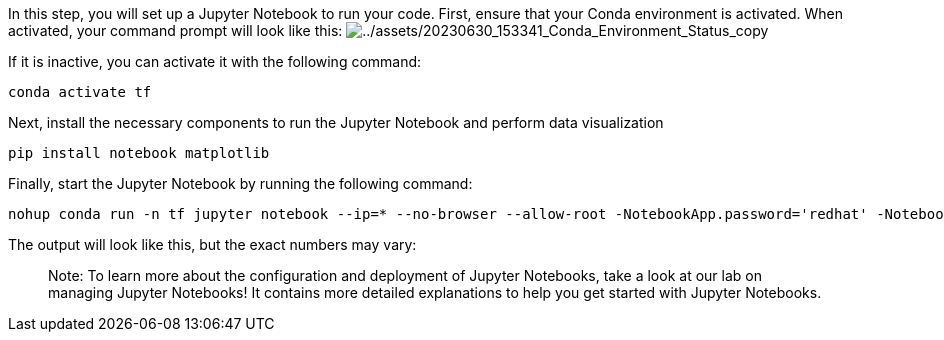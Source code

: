 In this step, you will set up a Jupyter Notebook to run your code.
First, ensure that your Conda environment is activated. When activated,
your command prompt will look like this:
image:../assets/20230630_153341_Conda_Environment_Status_copy.png[../assets/20230630_153341_Conda_Environment_Status_copy]

If it is inactive, you can activate it with the following command:

[source,bash]
----
conda activate tf
----

Next, install the necessary components to run the Jupyter Notebook and
perform data visualization

[source,bash]
----
pip install notebook matplotlib
----

Finally, start the Jupyter Notebook by running the following command:

[source,bash]
----
nohup conda run -n tf jupyter notebook --ip=* --no-browser --allow-root -NotebookApp.password='redhat' -NotebookApp.token='redhat' --notebook-dir="/root/tensorflow" </dev/null >/dev/null 2>&1 &
----

The output will look like this, but the exact numbers may vary:

____
Note: To learn more about the configuration and deployment of Jupyter
Notebooks, take a look at our lab on managing Jupyter Notebooks! It
contains more detailed explanations to help you get started with Jupyter
Notebooks.
____
